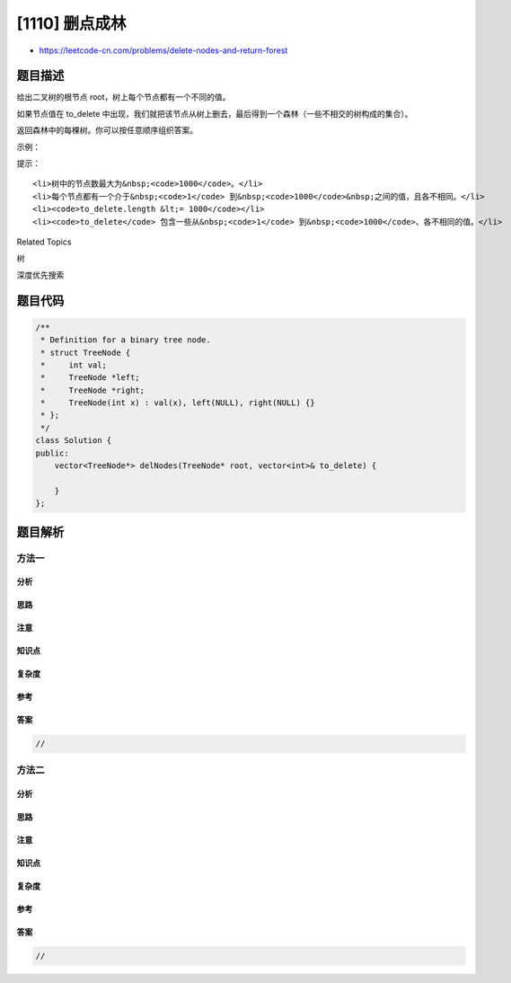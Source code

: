 [1110] 删点成林
===============

-  https://leetcode-cn.com/problems/delete-nodes-and-return-forest

题目描述
--------

.. raw:: html

   <p>

给出二叉树的根节点 root，树上每个节点都有一个不同的值。

.. raw:: html

   </p>

.. raw:: html

   <p>

如果节点值在 to\_delete 中出现，我们就把该节点从树上删去，最后得到一个森林（一些不相交的树构成的集合）。

.. raw:: html

   </p>

.. raw:: html

   <p>

返回森林中的每棵树。你可以按任意顺序组织答案。

.. raw:: html

   </p>

.. raw:: html

   <p>

 

.. raw:: html

   </p>

.. raw:: html

   <p>

示例：

.. raw:: html

   </p>

.. raw:: html

   <p>

.. raw:: html

   </p>

.. raw:: html

   <pre><strong>输入：</strong>root = [1,2,3,4,5,6,7], to_delete = [3,5]
   <strong>输出：</strong>[[1,2,null,4],[6],[7]]
   </pre>

.. raw:: html

   <p>

 

.. raw:: html

   </p>

.. raw:: html

   <p>

提示：

.. raw:: html

   </p>

.. raw:: html

   <ul>

::

    <li>树中的节点数最大为&nbsp;<code>1000</code>。</li>
    <li>每个节点都有一个介于&nbsp;<code>1</code> 到&nbsp;<code>1000</code>&nbsp;之间的值，且各不相同。</li>
    <li><code>to_delete.length &lt;= 1000</code></li>
    <li><code>to_delete</code> 包含一些从&nbsp;<code>1</code> 到&nbsp;<code>1000</code>、各不相同的值。</li>

.. raw:: html

   </ul>

.. raw:: html

   <div>

.. raw:: html

   <div>

Related Topics

.. raw:: html

   </div>

.. raw:: html

   <div>

.. raw:: html

   <li>

树

.. raw:: html

   </li>

.. raw:: html

   <li>

深度优先搜索

.. raw:: html

   </li>

.. raw:: html

   </div>

.. raw:: html

   </div>

题目代码
--------

.. code:: cpp

    /**
     * Definition for a binary tree node.
     * struct TreeNode {
     *     int val;
     *     TreeNode *left;
     *     TreeNode *right;
     *     TreeNode(int x) : val(x), left(NULL), right(NULL) {}
     * };
     */
    class Solution {
    public:
        vector<TreeNode*> delNodes(TreeNode* root, vector<int>& to_delete) {

        }
    };

题目解析
--------

方法一
~~~~~~

分析
^^^^

思路
^^^^

注意
^^^^

知识点
^^^^^^

复杂度
^^^^^^

参考
^^^^

答案
^^^^

.. code:: cpp

    //

方法二
~~~~~~

分析
^^^^

思路
^^^^

注意
^^^^

知识点
^^^^^^

复杂度
^^^^^^

参考
^^^^

答案
^^^^

.. code:: cpp

    //
